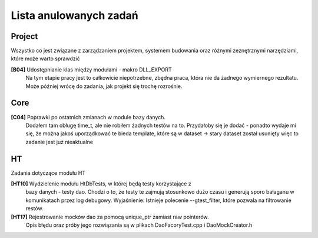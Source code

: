 Lista anulowanych zadań
===============================================================================

Project
*******************************************************************************
Wszystko co jest związane z zarządzaniem projektem, systemem budowania oraz
różnymi zeznętrznymi narzędziami, które może warto sprawdzić

**[B04]** Udostępnianie klas między modułami - makro DLL_EXPORT
    Na tym etapie pracy jest to całkowicie niepotrzebne, zbędna praca, która
    nie da żadnego wymiernego rezultatu. Może później wrócę do zadania, jak
    projekt się trochę rozrośnie.

Core
********************************************************************************
**[C04]** Poprawki po ostatnich zmianach w module bazy danych.
    Dodałem tam obługę time_t, ale nie robiłem żadnych testów na to. Przydałoby
    się je dodać - ponadto wydaje mi się, że można jakoś uporządkować te bieda
    template, które są w dataset -> stary dataset został usunięty więc to 
    zadanie jest już nieaktualne 

HT
*******************************************************************************
Zadania dotyczące modułu HT

**[HT10]** Wydzielenie modułu HtDbTests, w której będą testy korzystające z
    bazy danych - testy dao. Chodzi o to, że testy te zajmują stosunkowo dużo
    czasu i generują sporo bałaganu w komunikatach przez log debugowy.
    Wyjaśnienie: Istnieje polecenie --gtest_filter, które pozwala na
    filtrowanie restów.

**[HT17]** Rejestrowanie mocków dao za pomocą unique_ptr zamiast raw pointerów.
    Opis błędu oraz próby jego rozwiązania są w plikach DaoFacoryTest.cpp
    i DaoMockCreator.h
